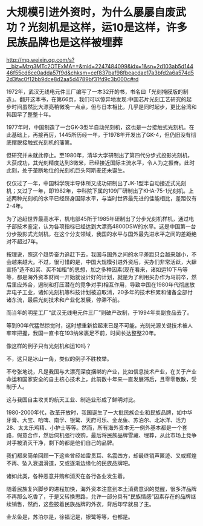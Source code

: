 * 大规模引进外资时，为什么屡屡自废武功？光刻机是这样，运10是这样，许多民族品牌也是这样被埋葬

http://mp.weixin.qq.com/s?__biz=Mzg3MTc2OTExMA==&mid=2247484099&idx=1&sn=2d103ab5d14446f55cd6ce0adda57f9d&chksm=cef837baf98fbeacdae17a3bfd2a6a574d52d3fac0f12bb9dce8d2aa5d4789bf31fd9c3b000c#rd

1972年，武汉无线电元件三厂编写了一本32开的书，书名曰「光刻掩膜版的制造」。翻开这本书，在第66页，我们可以惊异地发现:中国芯片光刻工艺研究的起步时间虽然比大漂亮稍微晚一点点，但与日本相比，几乎是同时起步，更比台湾和韩国早了整整十年。

[[./img/92-0.jpeg]]

1977年时，中国制造了一台GK-3型半自动光刻机，这也是一台接触式光刻机。在此基础上，再接再厉，1445所历经一年，于1978年开发出了GK-4，但仍旧没有彻底摆脱接触式光刻机的藩篱。

但研究并未就此停止。至1980年，清华大学研制出了第四代分步式投影光刻机，大获成功，其光刻精度达到3微米，已经接近国际主流水平，令人为之振奋。此时此刻，处于垄断地位的光刻机巨头阿斯麦还未诞生。

仅仅过了一年，中国科学院半导体所又成功研制出了JK-1型半自动接近式光刻机；又过了一年，即1982年，中科院下属的109厂研制出了KHA-75-1光刻机。上述两种光刻机的水平已经跻身国际水平，与当时世界最先进的佳能相比，差距仅有2-4年。

为了追赶世界最高水平，机电部45所于1985年研制出了分步光刻机样机，通过电子部技术鉴定，认为各项指标已经达到大漂亮4800DSW的水平。这是中国第一台分步投影式光刻机，在这个分支领域，我国的水平与国外最先进水平之间的差距绝对不超过7年。

按理说，照这个趋势奋力追赶下去，我国与国外之间的水平差距只会越来越小，不会越来越大。不过，很可惜的是，中国大规模引进外资后，买办们非常活跃，大肆宣扬"造不如买、买不如租”的思想，加之多种因素(现在看来，诸如运10下马等等，都是海外资本财阀一开始就设计好的计划，就是为了利用买办作为马前卒，然后里应外合，遏制和打压潜在的竞争对手)相互作用，导致中国在1980年代彻底放弃电子工业，诸如光刻机等科技计划被迫取消，20多年的技术积累和储备全部付诸东流，最后光刻技术和产业化发展，停滞不前。

而当年的明星工厂“武汉无线电元件三厂”则破产改制，于1994年卖副食品去了。

等到90年代猛然惊觉时，这时想重新拾起来已是不可能，光刻光源关键技术被人牢牢把握，我国一直卡在193纳米裹足不前，时间长达整整20年。

像这样的例子只有光刻机和运10吗？

不，这只是冰山一角，类似的例子不胜枚举。

不夸张地说，凡是我国与大漂亮深度捆绑的产业，比如信息技术产业，在关于产业命运和国家安全的自主核心技术上，此前数十年来一直发展滞后，且零零散散，受制于人。

这与我国自主攻关的航天工业、制造业形成了鲜明对比。

1980-2000年代，改革开放时，我国诞生了一大批民族企业和民族品牌，如中华牙膏、大宝、哈啤、南孚、银鹭、天府可乐、金龙鱼、苏泊尔、北冰洋、活力28、太太乐鸡精、小护士等等。然而，所有海外资本无一例外基本都是一个套路，假意合作，然后伺机强行收购，最后将民族品牌雪藏、埋葬，从此市场上竞争对手被消灭干净，剩下的都是他们自己的品牌。

我们都来简单回顾一下这些曾经如雷贯耳、名震四方，却最终销声匿迹、又或辉煌不再、坠入衰退滑道，又或逐渐边缘化的民族品牌吧。

[[./img/92-1.jpeg]]

[[./img/92-2.jpeg]]

[[./img/92-3.jpeg]]

[[./img/92-4.jpeg]]

[[./img/92-5.jpeg]]

[[./img/92-6.jpeg]]

[[./img/92-7.jpeg]]

[[./img/92-8.jpeg]]

[[./img/92-9.jpeg]]

[[./img/92-10.jpeg]]

[[./img/92-11.jpeg]]

[[./img/92-12.jpeg]]

[[./img/92-13.jpeg]]

[[./img/92-14.jpeg]]

诸如此类，各种恶意并购和消灭在各行各业发生着。

随着民族复兴脚步的进程加快，海外资本注意到本土消费意识的觉醒，很多洋品牌不再那么吃香了，于是又转换思路，允许一部分具有“民族情感”因素存在的品牌继续销售，然而，这些披着民族品牌的外衣，背后却早就易了主。

金龙鱼是，苏泊尔是，徐福记是，银鹭等等，也都是。

